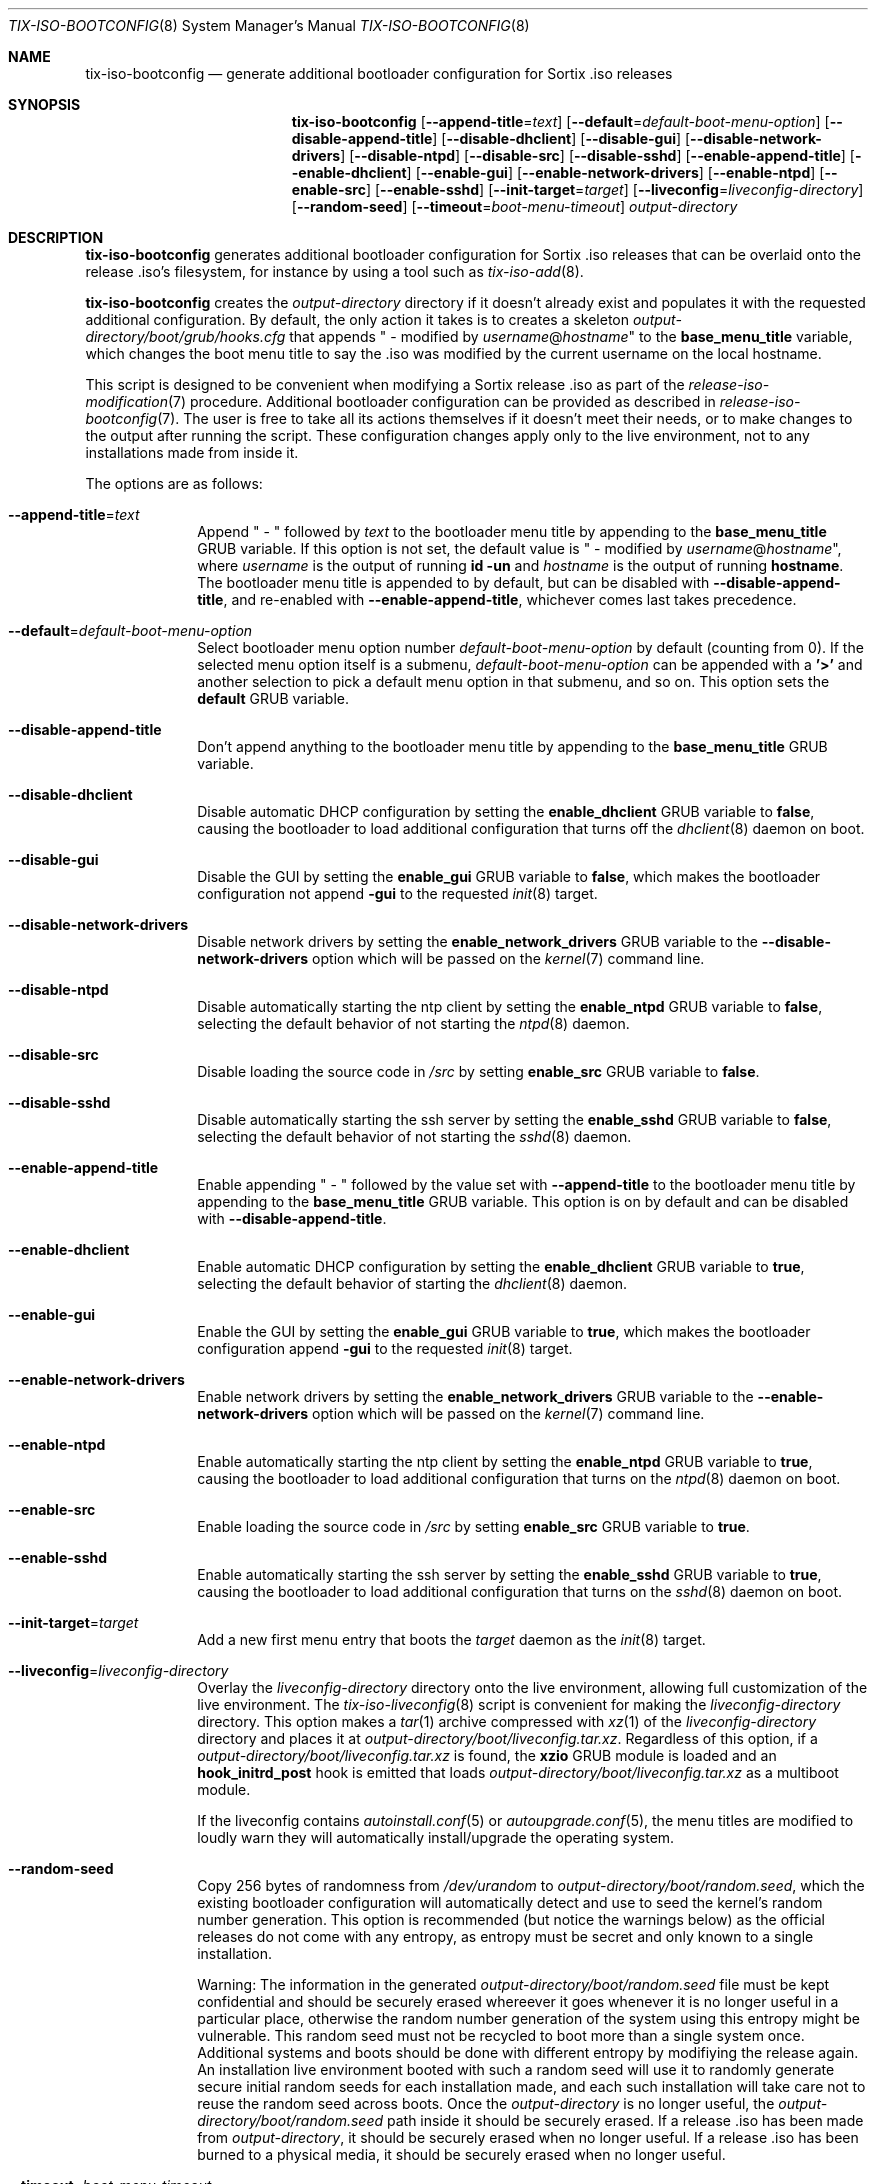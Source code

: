 .Dd February 4, 2018
.Dt TIX-ISO-BOOTCONFIG 8
.Os
.Sh NAME
.Nm tix-iso-bootconfig
.Nd generate additional bootloader configuration for Sortix .iso releases
.Sh SYNOPSIS
.Nm
.Op Fl \-append-title Ns = Ns Ar text
.Op Fl \-default Ns = Ns Ar default-boot-menu-option
.Op Fl \-disable-append-title
.Op Fl \-disable-dhclient
.Op Fl \-disable-gui
.Op Fl \-disable-network-drivers
.Op Fl \-disable-ntpd
.Op Fl \-disable-src
.Op Fl \-disable-sshd
.Op Fl \-enable-append-title
.Op Fl \-enable-dhclient
.Op Fl \-enable-gui
.Op Fl \-enable-network-drivers
.Op Fl \-enable-ntpd
.Op Fl \-enable-src
.Op Fl \-enable-sshd
.Op Fl \-init-target Ns = Ns Ar target
.Op Fl \-liveconfig Ns = Ns Ar liveconfig-directory
.Op Fl \-random-seed
.Op Fl \-timeout Ns = Ns Ar boot-menu-timeout
.Ar output-directory
.Sh DESCRIPTION
.Nm
generates additional bootloader configuration for Sortix .iso releases that can
be overlaid onto the release .iso's filesystem, for instance by using a tool
such as
.Xr tix-iso-add 8 .
.Pp
.Nm
creates the
.Ar output-directory
directory if it doesn't already exist and populates it with the requested
additional configuration.
By default, the only action it takes is to creates a skeleton
.Pa output-directory/boot/grub/hooks.cfg
that appends " - modified by
.Ar username Ns @ Ns Ar hostname Ns
"
to the
.Sy base_menu_title
variable, which changes the boot menu title to say the .iso was modified by the
current username on the local hostname.
.Pp
This script is designed to be convenient when modifying a Sortix release .iso as
part of the
.Xr release-iso-modification 7
procedure.
Additional bootloader configuration can be provided as described in
.Xr release-iso-bootconfig 7 .
The user is free to take all its actions themselves if it doesn't meet their
needs, or to make changes to the output after running the script.
These configuration changes apply only to the live environment, not to any
installations made from inside it.
.Pp
The options are as follows:
.Bl -tag -width "12345678"
.It Fl \-append-title Ns = Ns Ar text
Append " - " followed by
.Ar text
to the bootloader menu title by appending to the
.Sy base_menu_title
GRUB variable.
If this option is not set, the default value is " - modified by
.Ar username Ns @ Ns Ar hostname Ns
", where
.Ar username
is the output of running
.Li id -un
and
.Ar hostname
is the output of running
.Li hostname .
The bootloader menu title is appended to by default, but can be disabled with
.Fl \-disable-append-title ,
and re-enabled with
.Fl \-enable-append-title ,
whichever comes last takes precedence.
.It Fl \-default Ns = Ns Ar default-boot-menu-option
Select bootloader menu option number
.Ar default-boot-menu-option
by default (counting from 0).
If the selected menu option itself is a submenu,
.Ar default-boot-menu-option
can be appended with a
.Sy '>'
and another selection to pick a default menu option in that submenu, and so on.
This option sets the
.Sy default
GRUB variable.
.It Fl \-disable-append-title
Don't append anything to the bootloader menu title by appending to the
.Sy base_menu_title
GRUB variable.
.It Fl \-disable-dhclient
Disable automatic DHCP configuration by setting the
.Sy enable_dhclient
GRUB variable to
.Sy false ,
causing the bootloader to load additional configuration that turns off the
.Xr dhclient 8
daemon on boot.
.It Fl \-disable-gui
Disable the GUI by setting the
.Sy enable_gui
GRUB variable to
.Sy false ,
which makes the bootloader configuration not append
.Sy -gui
to the requested
.Xr init 8
target.
.It Fl \-disable-network-drivers
Disable network drivers by setting the
.Sy enable_network_drivers
GRUB variable to the
.Fl \-disable-network-drivers
option which will be passed on the
.Xr kernel 7
command line.
.It Fl \-disable-ntpd
Disable automatically starting the ntp client by setting the
.Sy enable_ntpd
GRUB variable to
.Sy false ,
selecting the default behavior of not starting the
.Xr ntpd 8
daemon.
.It Fl \-disable-src
Disable loading the source code in
.Pa /src
by setting
.Sy enable_src
GRUB variable to
.Sy false .
.It Fl \-disable-sshd
Disable automatically starting the ssh server by setting the
.Sy enable_sshd
GRUB variable to
.Sy false ,
selecting the default behavior of not starting the
.Xr sshd 8
daemon.
.It Fl \-enable-append-title
Enable appending " - " followed by the value set with
.Fl \-append-title
to the bootloader menu title by appending to the
.Sy base_menu_title
GRUB variable.
This option is on by default and can be disabled with
.Fl \-disable-append-title .
.It Fl \-enable-dhclient
Enable automatic DHCP configuration by setting the
.Sy enable_dhclient
GRUB variable to
.Sy true ,
selecting the default behavior of starting the
.Xr dhclient 8
daemon.
.It Fl \-enable-gui
Enable the GUI by setting the
.Sy enable_gui
GRUB variable to
.Sy true ,
which makes the bootloader configuration append
.Sy -gui
to the requested
.Xr init 8
target.
.It Fl \-enable-network-drivers
Enable network drivers by setting the
.Sy enable_network_drivers
GRUB variable to the
.Fl \-enable-network-drivers
option which will be passed on the
.Xr kernel 7
command line.
.It Fl \-enable-ntpd
Enable automatically starting the ntp client by setting the
.Sy enable_ntpd
GRUB variable to
.Sy true ,
causing the bootloader to load additional configuration that turns on the
.Xr ntpd 8
daemon on boot.
.It Fl \-enable-src
Enable loading the source code in
.Pa /src
by setting
.Sy enable_src
GRUB variable to
.Sy true .
.It Fl \-enable-sshd
Enable automatically starting the ssh server by setting the
.Sy enable_sshd
GRUB variable to
.Sy true ,
causing the bootloader to load additional configuration that turns on the
.Xr sshd 8
daemon on boot.
.It Fl \-init-target Ns = Ns Ar target
Add a new first menu entry that boots the
.Ar target
daemon as the
.Xr init 8
target.
.It Fl \-liveconfig Ns = Ns Ar liveconfig-directory
Overlay the
.Ar liveconfig-directory
directory onto the live environment, allowing full customization of the
live environment.
The
.Xr tix-iso-liveconfig 8
script is convenient for making the
.Ar liveconfig-directory
directory.
This option makes a
.Xr tar 1
archive compressed with
.Xr xz 1
of the
.Ar liveconfig-directory
directory and places it at
.Pa output-directory/boot/liveconfig.tar.xz .
Regardless of this option, if a
.Pa output-directory/boot/liveconfig.tar.xz
is found, the
.Sy xzio
GRUB module is loaded and an
.Sy hook_initrd_post
hook is emitted that loads
.Pa output-directory/boot/liveconfig.tar.xz
as a multiboot module.
.Pp
If the liveconfig contains
.Xr autoinstall.conf 5
or
.Xr autoupgrade.conf 5 ,
the menu titles are modified to loudly warn they will automatically
install/upgrade the operating system.
.It Fl \-random-seed
Copy 256 bytes of randomness from
.Pa /dev/urandom
to
.Pa output-directory/boot/random.seed ,
which the existing bootloader configuration will automatically detect and use
to seed the kernel's random number generation.
This option is recommended (but notice the warnings below) as the official
releases do not come with any entropy, as entropy must be secret and only known
to a single installation.
.Pp
Warning: The information in the generated
.Pa output-directory/boot/random.seed
file must be kept confidential and should be securely erased whereever it goes
whenever it is no longer useful in a particular place, otherwise the random
number generation of the system using this entropy might be vulnerable.
This random seed must not be recycled to boot more than a single system once.
Additional systems and boots should be done with different entropy by modifiying
the release again.
An installation live environment booted with such a random seed will use it to
randomly generate secure initial random seeds for each installation made, and
each such installation will take care not to reuse the random seed across boots.
Once the
.Ar output-directory
is no longer useful, the
.Pa output-directory/boot/random.seed
path inside it should be securely erased.
If a release .iso has been made from
.Ar output-directory ,
it should be securely erased when no longer useful.
If a release .iso has been burned to a physical media, it should be securely
erased when no longer useful.
.It Fl \-timeout Ns = Ns Ar boot-menu-timeout
Pick the default bootloader menu option after
.Ar boot-menu-timeout
seconds.
If
.Ar boot-menu-timeout
is 0, pick the default menu option immediately.
If
.Ar boot-menu-timeout
is -1, the timeout is disabled.
This option sets the
.Sy timeout
GRUB variable.
.El
.Sh EXIT STATUS
.Nm
will exit 0 on success and non-zero otherwise.
.Sh EXAMPLES
This section contains examples of how one can modify a release .iso.
.Ss "No Change"
To customize a release with no customizations except for the bootloader to say
the release was modified by the current user on the current host:
.Bd -literal
tix-iso-bootconfig bootconfig
tix-iso-add sortix.iso bootconfig
.Ed
.Ss Provide Random Seed
To customize a release with a random seed (which must be kept confidential and
not reused, see the above warnings):
.Bd -literal
tix-iso-bootconfig --random-seed bootconfig
tix-iso-add sortix.iso bootconfig
rm bootconfig/boot/random.seed # When no longer useful.
rm sortix.iso # When no longer useful.
# And erase any media made from sortix.iso when no longer useful.
.Ed
.Ss Add Files to the Live Environment
To customize a release with additional configuration for the live environment
(a directory that is overlaid onto the live environment) made either manually
or with
.Xr tix-iso-liveconfig 8 :
.Bd -literal
tix-iso-bootconfig --liveconfig=liveconfig bootconfig
tix-iso-add sortix.iso bootconfig
.Ed
.Ss Default Bootloader Menu Option and Timeout
To customize a release so the default bootloader menu option is to run the
installer (bootloader menu option 1, counting from 0) and to change the
bootloader menu timeout to 2 seconds:
.Bd -literal
tix-iso-bootconfig --default=1 --timeout=2 bootconfig
tix-iso-add sortix.iso bootconfig
.Ed
.Ss Non-interactive Live Environment
The interactive user environment can be disabled by setting the default
.Xr init 8
.Fl \-target
to
.Sy no-user :
.Bd -literal
tix-iso-bootconfig --init-target=no-user bootconfig
tix-iso-add sortix.iso bootconfig
.Ed
.Ss Add to Bootloader Menu Title
To customize a release so the bootloader menu title is appended with a message
of your choice:
.Bd -literal
tix-iso-bootconfig --append-title="Initech Company Edition" bootconfig
tix-iso-add sortix.iso bootconfig
.Ed
.Ss Disable Networking Drivers By Default
To customize a release so it doesn't load network drivers by default, useful for
security reasons or to work around driver issues:
.Bd -literal
tix-iso-bootconfig --disable-network-drivers bootconfig
tix-iso-add sortix.iso bootconfig
.Ed
.Ss Disable DHCP Auto-Configuration By Default
To customize a release so
.Xr dhclient 8
doesn't automatically configure network interfaces using DHCP, useful if one
wants to manually configure network interfaces with
.Xr ifconfig 8 .
.Bd -literal
tix-iso-bootconfig --disable-dhclient bootconfig
tix-iso-add sortix.iso bootconfig
.Ed
.Ss Enable SSH Server By Default
To customize a release so it starts the SSH server
.Xr sshd 8
automatically using the SSH configuration found in the liveconfig directory:
.Bd -literal
tix-iso-bootconfig --liveconfig=liveconfig --enable-sshd bootconfig
tix-iso-add sortix.iso bootconfig
.Ed
.Ss Boot to Console Instead of GUI By Default
To customize a release so it boots to a console instead of the GUI:
.Bd -literal
tix-iso-bootconfig --disable-gui bootconfig
tix-iso-add sortix.iso bootconfig
.Ed
.Sh SEE ALSO
.Xr xorriso 1 ,
.Xr kernel 7 ,
.Xr release-iso-bootconfig 7 ,
.Xr release-iso-modification 7 ,
.Xr init 8 ,
.Xr tix-iso-add 8 ,
.Xr tix-iso-liveconfig 8
